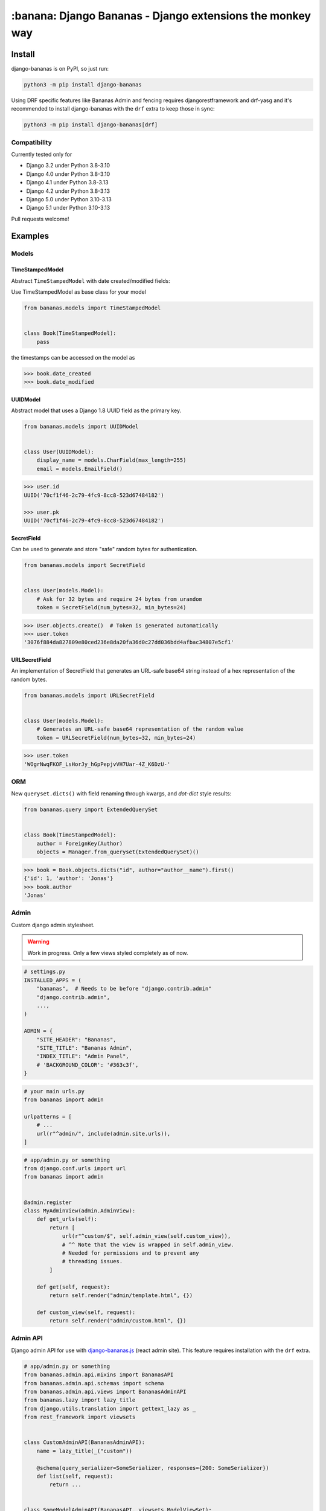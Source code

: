 ================================================================================
:banana: Django Bananas - Django extensions the monkey way
================================================================================

.. image:: https://github.com/5monkeys/django-bananas/workflows/CI/badge.svg
  :target: https://github.com/5monkeys/django-bananas/actions

.. image:: https://img.shields.io/pypi/v/django-bananas.svg
  :target: https://pypi.python.org/pypi/django-bananas/

--------------------------------------------------------------------------------
 Install
--------------------------------------------------------------------------------

django-bananas is on PyPI, so just run:

.. code-block:: bash

    python3 -m pip install django-bananas

Using DRF specific features like Bananas Admin and fencing requires
djangorestframework and drf-yasg and it's recommended to install django-bananas
with the ``drf`` extra to keep those in sync:

.. code-block:: bash

    python3 -m pip install django-bananas[drf]

++++++++++++++++++++++++++++++++++++++++++++++++++++++++++++++++++++++++++++++++
 Compatibility
++++++++++++++++++++++++++++++++++++++++++++++++++++++++++++++++++++++++++++++++

Currently tested only for

-   Django 3.2 under Python 3.8-3.10
-   Django 4.0 under Python 3.8-3.10
-   Django 4.1 under Python 3.8-3.13
-   Django 4.2 under Python 3.8-3.13
-   Django 5.0 under Python 3.10-3.13
-   Django 5.1 under Python 3.10-3.13

Pull requests welcome!

--------------------------------------------------------------------------------
 Examples
--------------------------------------------------------------------------------

++++++++++++++++++++++++++++++++++++++++++++++++++++++++++++++++++++++++++++++++
 Models
++++++++++++++++++++++++++++++++++++++++++++++++++++++++++++++++++++++++++++++++

TimeStampedModel
================================================================================

Abstract ``TimeStampedModel`` with date created/modified fields:

Use TimeStampedModel as base class for your model

.. code-block:: py

    from bananas.models import TimeStampedModel


    class Book(TimeStampedModel):
        pass


the timestamps can be accessed on the model as

.. code-block:: pycon

    >>> book.date_created
    >>> book.date_modified


UUIDModel
================================================================================

Abstract model that uses a Django 1.8 UUID field as the primary key.

.. code-block:: py

    from bananas.models import UUIDModel


    class User(UUIDModel):
        display_name = models.CharField(max_length=255)
        email = models.EmailField()

.. code-block:: pycon

    >>> user.id
    UUID('70cf1f46-2c79-4fc9-8cc8-523d67484182')

    >>> user.pk
    UUID('70cf1f46-2c79-4fc9-8cc8-523d67484182')

SecretField
================================================================================

Can be used to generate and store "safe" random bytes for authentication.

.. code-block:: py

    from bananas.models import SecretField


    class User(models.Model):
        # Ask for 32 bytes and require 24 bytes from urandom
        token = SecretField(num_bytes=32, min_bytes=24)

.. code-block:: pycon

    >>> User.objects.create()  # Token is generated automatically
    >>> user.token
    '3076f884da827809e80ced236e8da20fa36d0c27dd036bdd4afbac34807e5cf1'



URLSecretField
================================================================================

An implementation of SecretField that generates an URL-safe base64 string
instead of a hex representation of the random bytes.


.. code-block:: py

    from bananas.models import URLSecretField


    class User(models.Model):
        # Generates an URL-safe base64 representation of the random value
        token = URLSecretField(num_bytes=32, min_bytes=24)

.. code-block:: pycon

    >>> user.token
    'WOgrNwqFKOF_LsHorJy_hGpPepjvVH7Uar-4Z_K6DzU-'


++++++++++++++++++++++++++++++++++++++++++++++++++++++++++++++++++++++++++++++++
 ORM
++++++++++++++++++++++++++++++++++++++++++++++++++++++++++++++++++++++++++++++++

New ``queryset.dicts()`` with field renaming through kwargs, and `dot-dict`
style results:

.. code-block:: py

    from bananas.query import ExtendedQuerySet


    class Book(TimeStampedModel):
        author = ForeignKey(Author)
        objects = Manager.from_queryset(ExtendedQuerySet)()

.. code-block:: pycon

    >>> book = Book.objects.dicts("id", author="author__name").first()
    {'id': 1, 'author': 'Jonas'}
    >>> book.author
    'Jonas'

++++++++++++++++++++++++++++++++++++++++++++++++++++++++++++++++++++++++++++++++
 Admin
++++++++++++++++++++++++++++++++++++++++++++++++++++++++++++++++++++++++++++++++

Custom django admin stylesheet.

.. warning:: Work in progress. Only a few views styled completely as of now.

.. code-block:: py

    # settings.py
    INSTALLED_APPS = (
        "bananas",  # Needs to be before "django.contrib.admin"
        "django.contrib.admin",
        ...,
    )

    ADMIN = {
        "SITE_HEADER": "Bananas",
        "SITE_TITLE": "Bananas Admin",
        "INDEX_TITLE": "Admin Panel",
        # 'BACKGROUND_COLOR': '#363c3f',
    }

.. code-block:: py

    # your main urls.py
    from bananas import admin

    urlpatterns = [
        # ...
        url(r"^admin/", include(admin.site.urls)),
    ]

.. code-block:: py

    # app/admin.py or something
    from django.conf.urls import url
    from bananas import admin


    @admin.register
    class MyAdminView(admin.AdminView):
        def get_urls(self):
            return [
                url(r"^custom/$", self.admin_view(self.custom_view)),
                # ^^ Note that the view is wrapped in self.admin_view.
                # Needed for permissions and to prevent any
                # threading issues.
            ]

        def get(self, request):
            return self.render("admin/template.html", {})

        def custom_view(self, request):
            return self.render("admin/custom.html", {})


++++++++++++++++++++++++++++++++++++++++++++++++++++++++++++++++++++++++++++++++
 Admin API
++++++++++++++++++++++++++++++++++++++++++++++++++++++++++++++++++++++++++++++++

Django admin API for use with `django-bananas.js
<https://github.com/5monkeys/django-bananas.js/>`_ (react admin site). This
feature requires installation with the ``drf`` extra.

.. code-block:: py

    # app/admin.py or something
    from bananas.admin.api.mixins import BananasAPI
    from bananas.admin.api.schemas import schema
    from bananas.admin.api.views import BananasAdminAPI
    from bananas.lazy import lazy_title
    from django.utils.translation import gettext_lazy as _
    from rest_framework import viewsets


    class CustomAdminAPI(BananasAdminAPI):
        name = lazy_title(_("custom"))

        @schema(query_serializer=SomeSerializer, responses={200: SomeSerializer})
        def list(self, request):
            return ...


    class SomeModelAdminAPI(BananasAPI, viewsets.ModelViewSet):
        serializer_class = SomeModelSerializer

        def list(self, request):
            return ...

.. code-block:: py

    # app/urls.py or something
    from bananas.admin import api
    from django.conf.urls import include, path

    from .admin import CustomAdminAPI, SomeModelAdminAPI

    api.register(CustomAdminAPI)
    api.register(SomeModelAdminAPI)

    urlpatterns = [
        path(r"^api/", include("bananas.admin.api.urls")),
    ]

.. code-block:: py

   # setting.py
   ADMIN = {
       "API": {
           # Optional: override the default OpenAPI schemes
           "SCHEMES": ["https"],
       }
   }


++++++++++++++++++++++++++++++++++++++++++++++++++++++++++++++++++++++++++++++++
 Database URLs
++++++++++++++++++++++++++++++++++++++++++++++++++++++++++++++++++++++++++++++++

Parse database information from a URL, kind of like SQLAlchemy.

Engines
================================================================================

Currently supported engines are:

==============================  ===========================================
 URI scheme                     Engine
==============================  ===========================================
 pgsql, postgres, postgresql    django.db.backends.postgresql_psycopg2
 mysql                          django.db.backends.mysql
 oracle                         django.db.backends.oracle
 sqlite, sqlite3                django.db.backends.sqlite3
 mysqlgis                       django.contrib.gis.db.backends.mysql
 oraclegis                      django.contrib.gis.db.backends.oracle
 postgis                        django.contrib.gis.db.backends.postgis
 spatialite                     django.contrib.gis.db.backends.spatialite
==============================  ===========================================

You can add your own by running ``register(scheme, module_name)`` before parsing.

database_conf_from_url(url)
  Return a django-style database configuration based on ``url``.

  :param url: Database URL
  :return: Django-style database configuration dict

  Example:

  .. code-block:: pycon

      >>> from bananas.url import database_conf_from_url
      >>> conf = database_conf_from_url(
      ...     "pgsql://joar:hunter2@5monkeys.se:4242/tweets/tweetschema?hello=world"
      ... )
      >>> sorted(conf.items())  # doctest: +NORMALIZE_WHITESPACE
      [('ENGINE', 'django.db.backends.postgresql_psycopg2'),
       ('HOST', '5monkeys.se'),
       ('NAME', 'tweets'),
       ('PARAMS', {'hello': 'world'}),
       ('PASSWORD', 'hunter2'),
       ('PORT', 4242),
       ('SCHEMA', 'tweetschema'),
       ('USER', 'joar')]


++++++++++++++++++++++++++++++++++++++++++++++++++++++++++++++++++++++++++++++++
bananas.environment - Helpers to get setting values from environment variables
++++++++++++++++++++++++++++++++++++++++++++++++++++++++++++++++++++++++++++++++

``bananas.environment.env`` is a wrapper around ``os.environ``, it provides the
standard ``.get(key, value)``, method to get a value for a key, or a default if
the key is not set - by default that default is ``None`` as you would expect.
What is more useful is the additional type-parsing ``.get_*`` methods it
provides:

-   ``get_bool``
-   ``get_int``
-   ``get_list``, ``get_set``, ``get_tuple``


:get_int:

    .. code-block:: pycon

        >>> # env ONE=1
        >>> env.get_int("ONE")
        1
        >>> env.get_int("TWO")  # Not set
        None
        >>> env.get_int("TWO", -1)  # Not set, default to -1
        -1


:get_bool:

    returns ``True`` if the environment variable value is any of,
    case-insensitive:

    -   ``"true"``
    -   ``"yes"``
    -   ``"on"``
    -   ``"1"``

    returns ``False`` if the environment variable value is any of,
    case-insensitive:

    -   ``"false"``
    -   ``"no"``
    -   ``"off"``
    -   ``"0"``

    if the value is set to anything other than above, the default value will be returned instead.

    e.g.:

    .. code-block:: pycon

        >>> # env CAN_DO=1 NO_THANKS=false NO_HABLA=f4lse
        >>> env.get_bool("CAN_DO")
        True
        >>> env.get_bool("NO_THANKS")
        False
        >>> env.get_bool("NO_HABLA")  # Set, but not valid
        None
        >>> env.get_bool("NO_HABLA", True)  # Set, but not valid, with default
        True
        >>> env.get_bool("IS_NONE")  # Not set
        None
        >>> env.get_bool("IS_NONE", False)  # Not set, default provided
        False


:get_tuple, get_list, get_set:

    Returns a ``tuple``, ``list`` or ``set`` of the environment variable string,
    split by the ascii comma character. e.g.:

    .. code-block:: pycon

        >>> # env FOOS=foo,foo,bar
        >>> get_list("FOO")
        ['foo', 'foo', 'bar']
        >>> get_set("FOO")
        set(['foo', 'bar'])

++++++++++++++++++++++++++++++++++++++++++++++++++++++++++++++++++++++++++++++++
bananas.secrets - Helpers for getting secrets from files
++++++++++++++++++++++++++++++++++++++++++++++++++++++++++++++++++++++++++++++++

Is useful for getting the content of secrets stored in files. One usecase is `docker secrets
<https://docs.docker.com/engine/swarm/secrets/>`_.

``BANANAS_SECRETS_DIR`` can be used to configure the directory that secrets live in. Defaults to ``/run/secrets/``.

.. code-block:: pycon

    >>> from bananas import secrets

    >>> secrets.get_secret("hemlis")
    "topsecret"

++++++++++++++++++++++++++++++++++++++++++++++++++++++++++++++++++++++++++++++++
bananas.drf.fencing - Fence DRF views with HTTP conditional headers
++++++++++++++++++++++++++++++++++++++++++++++++++++++++++++++++++++++++++++++++

Building blocks for composing HTTP conditionals to guard DRF views. Built to
work well in conjunction with ``BananasAdminAPI`` and ``TimeStampedModel``. This
feature requires installation with the ``drf`` extra.

Fences add a header parameter to the exposed OpenAPI schema if you're using
drf-yasg.

``allow_if_unmodified_since``
=============================

Make a view-set for a ``TimeStampedModel`` only accept updates when
``If-Unmodified-Since`` specifies a date before the ``date_modified`` of the
updated instance.

Due to comparing datetime instances, using ``allow_if_unmodified_since``
requires running Django with timezone support enabled, ``USE_TZ = TRUE``.

.. code-block:: python

    from bananas.drf.fencing import FencedUpdateModelMixin, allow_if_unmodified_since


    class ItemAPI(FencedUpdateModelMixin, GenericViewSet):
        fence = allow_if_unmodified_since()
        serializer_class = ItemSerializer

``allow_if_match``
==================

Make a view-set that requires passing a version string in ``If-Match`` and
rejects requests when the given version does not match the ``version`` attribute
of the updated instance.

.. code-block:: python

    from bananas.drf.fencing import FencedUpdateModelMixin, allow_if_match


    class ItemAPI(FencedUpdateModelMixin, GenericViewSet):
        fence = allow_if_match(operator.attrgetter("version"))
        serializer_class = ItemSerializer

``Fence``
=========

Example implementing a fence for ``If-Modified-Since``:

.. code-block:: python

    import operator
    from drf_yasg import openapi
    from rest_framework import status
    from rest_framework.exceptions import APIException
    from bananas.drf.fencing import Fence, header_date_parser, parse_date_modified


    class NotModified(APIException):
        status_code = status.HTTP_304_NOT_MODIFIED
        default_detail = "An HTTP precondition failed"
        default_code = "not_modified"


    allow_if_not_modified_since = Fence(
        get_token=header_date_parser("If-Modified-Since"),
        compare=operator.gt,
        get_version=parse_date_modified,
        openapi_parameter=openapi.Parameter(
            in_=openapi.IN_HEADER,
            name="If-Modified-Since",
            type=openapi.TYPE_STRING,
            required=True,
            description=(
                "Time of last edit of the client's representation of the resource in "
                "RFC7231 format."
            ),
        ),
        rejection=NotModified("The resource is unmodified"),
    )

++++++++++++++++++++++++++++++++++++++++++++++++++++++++++++++++++++++++++++++++
Contributing
++++++++++++++++++++++++++++++++++++++++++++++++++++++++++++++++++++++++++++++++

Contributing is welcome in the form of PRs and issues. If you want to add a
bigger feature or contribute with a large change in current behaviour it's
always a good idea to start a discussion with an issue before getting started.

New additions will be expected to have 100% test coverage as well as type hints
and documentation to be considered to be merged.

Development
===========

Testing and development requirements can be installed using package extras
``test`` and ``dev`` respectively. You'll most likely always want to install the
``drf`` extra when installing ``dev``.

To get started, setup a virtualenv and then install test requirements and run
tests and checks on Python 3.9/Django 3.1 with:

.. code-block:: bash

    python3 -m pip install -e .[test]
    TOXENV=py39-django31,checks python3 -m tox

You can install development requirements into your virtualenv. Linting and
formatting uses pre-commit which you could also install on a system level.

.. code-block:: bash

    python3 -m pip install -e .[dev,drf]
    make type-check
    pre-commit run --all-files

After installing pre-commit, you can enable hooks to have it run before you
publish pull requests.

.. code-block:: bash

    pre-commit install -t pre-push

After installing ``dev`` you can also run tests without tox for rapid iteration
and select specific tests with the ``test`` argument to ``make test``:

.. code-block:: bash

    make test test='-k test_logout'
